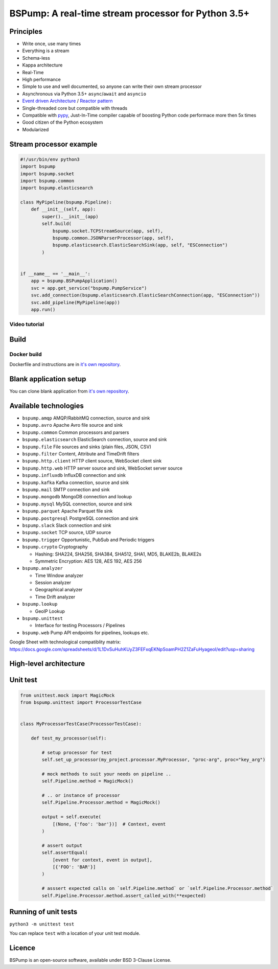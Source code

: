 BSPump: A real-time stream processor for Python 3.5+
====================================================

.. image:: https://badges.gitter.im/TeskaLabs/bspump.svg
    :alt: Join the chat at https://gitter.im/TeskaLabs/bspump
    :target: https://gitter.im/TeskaLabs/bspump?utm_source=badge&utm_medium=badge&utm_campaign=pr-badge&utm_content=badge

.. image:: https://travis-ci.com/LibertyAces/BitSwanPump.svg?branch=master
    :alt: Build status
    :target: https://travis-ci.com/LibertyAces/BitSwanPump

.. image:: https://codecov.io/gh/LibertyAces/BitSwanPump/branch/master/graph/badge.svg?sanitize=true
    :alt: Code coverage
    :target: https://codecov.io/gh/LibertyAces/BitSwanPump

Principles
----------

* Write once, use many times
* Everything is a stream
* Schema-less
* Kappa architecture
* Real-Time
* High performance
* Simple to use and well documented, so anyone can write their own stream processor
* Asynchronous via Python 3.5+ ``async``/``await`` and ``asyncio``
* `Event driven Architecture <https://en.wikipedia.org/wiki/Event-driven_architecture>`_ / `Reactor pattern <https://en.wikipedia.org/wiki/Reactor_pattern>`_
* Single-threaded core but compatible with threads
* Compatible with `pypy <http://pypy.org>`_, Just-In-Time compiler capable of boosting Python code performace more then 5x times
* Good citizen of the Python ecosystem 
* Modularized


Stream processor example
------------------------

.. code:: python

    #!/usr/bin/env python3
    import bspump
    import bspump.socket
    import bspump.common
    import bspump.elasticsearch
    
    class MyPipeline(bspump.Pipeline):
        def __init__(self, app):
            super().__init__(app)
            self.build(
                bspump.socket.TCPStreamSource(app, self),
                bspump.common.JSONParserProcessor(app, self),
                bspump.elasticsearch.ElasticSearchSink(app, self, "ESConnection")
            )
    
    
    if __name__ == '__main__':
        app = bspump.BSPumpApplication()
        svc = app.get_service("bspump.PumpService")
        svc.add_connection(bspump.elasticsearch.ElasticSearchConnection(app, "ESConnection"))
        svc.add_pipeline(MyPipeline(app))
        app.run()


Video tutorial
^^^^^^^^^^^^^^

.. image:: http://img.youtube.com/vi/QvjiPxO4w6w/0.jpg
   :target: https://www.youtube.com/watch?v=QvjiPxO4w6w&list=PLb0LvCJCZKt_1QcQwpJXqsm-AY_ty4udo

Build
-----

Docker build
^^^^^^^^^^^^
Dockerfile and instructions are in `it's own repository <https://github.com/LibertyAces/docker-bspump/>`_.


.. # PyPI build
.. ^^^^^^^^^^


Blank application setup
-----------------------

You can clone blank application from `it's own repository <https://github.com/LibertyAces/BitSwanTelco-BlankApp>`_.


Available technologies
----------------------

* ``bspump.amqp`` AMQP/RabbitMQ connection, source and sink
* ``bspump.avro`` Apache Avro file source and sink
* ``bspump.common`` Common processors and parsers
* ``bspump.elasticsearch`` ElasticSearch connection, source and sink
* ``bspump.file`` File sources and sinks (plain files, JSON, CSV)
* ``bspump.filter`` Content, Attribute and TimeDrift filters
* ``bspump.http.client``  HTTP client source, WebSocket client sink
* ``bspump.http.web`` HTTP server source and sink, WebSocket server source
* ``bspump.influxdb`` InfluxDB connection and sink
* ``bspump.kafka`` Kafka connection, source and sink
* ``bspump.mail`` SMTP connection and sink
* ``bspump.mongodb`` MongoDB connection and lookup
* ``bspump.mysql`` MySQL connection, source and sink
* ``bspump.parquet`` Apache Parquet file sink
* ``bspump.postgresql`` PostgreSQL connection and sink
* ``bspump.slack`` Slack connection and sink
* ``bspump.socket`` TCP source, UDP source
* ``bspump.trigger`` Opportunistic, PubSub and Periodic triggers
* ``bspump.crypto`` Cryptography

  * Hashing: SHA224, SHA256, SHA384, SHA512, SHA1, MD5, BLAKE2b, BLAKE2s
  * Symmetric Encryption: AES 128, AES 192, AES 256

* ``bspump.analyzer``

  * Time Window analyzer
  * Session analyzer
  * Geographical analyzer
  * Time Drift analyzer

* ``bspump.lookup``

  * GeoIP Lookup

* ``bspump.unittest``

  * Interface for testing Processors / Pipelines

* ``bspump.web`` Pump API endpoints for pipelines, lookups etc.

Google Sheet with technological compatiblity matrix:
https://docs.google.com/spreadsheets/d/1L1DvSuHuhKUyZ3FEFxqEKNpSoamPH2Z1ZaFuHyageoI/edit?usp=sharing


High-level architecture
-----------------------


.. image:: ./doc/_static/bspump-architecture.png
    :alt: Schema of BSPump high-level achitecture


Unit test
---------

.. code:: python

    from unittest.mock import MagicMock
    from bspump.unittest import ProcessorTestCase


    class MyProcessorTestCase(ProcessorTestCase):

        def test_my_processor(self):

            # setup processor for test
            self.set_up_processor(my_project.processor.MyProcessor, "proc-arg", proc="key_arg")

            # mock methods to suit your needs on pipeline ..
            self.Pipeline.method = MagicMock()

            # .. or instance of processor
            self.Pipeline.Processor.method = MagicMock()

            output = self.execute(
                [(None, {'foo': 'bar'})]  # Context, event
            )

            # assert output
            self.assertEqual(
                [event for context, event in output],
                [{'FOO': 'BAR'}]
            )

            # asssert expected calls on `self.Pipeline.method` or `self.Pipeline.Processor.method`
            self.Pipeline.Processor.method.assert_called_with(**expected)



Running of unit tests
---------------------

``python3 -m unittest test``

You can replace ``test`` with a location of your unit test module.


Licence
-------

BSPump is an open-source software, available under BSD 3-Clause License.

